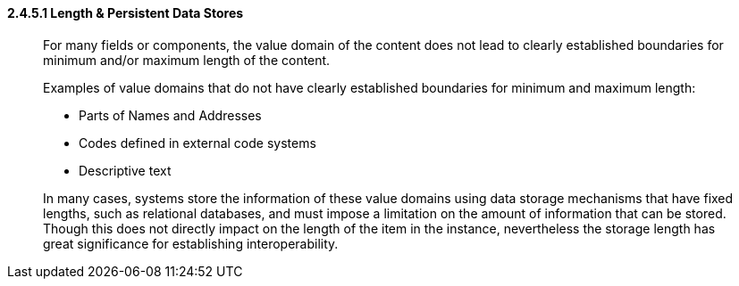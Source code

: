 ==== 2.4.5.1 Length & Persistent Data Stores

____
For many fields or components, the value domain of the content does not lead to clearly established boundaries for minimum and/or maximum length of the content.

Examples of value domains that do not have clearly established boundaries for minimum and maximum length:

• Parts of Names and Addresses

• Codes defined in external code systems

• Descriptive text

In many cases, systems store the information of these value domains using data storage mechanisms that have fixed lengths, such as relational databases, and must impose a limitation on the amount of information that can be stored. Though this does not directly impact on the length of the item in the instance, nevertheless the storage length has great significance for establishing interoperability.
____

